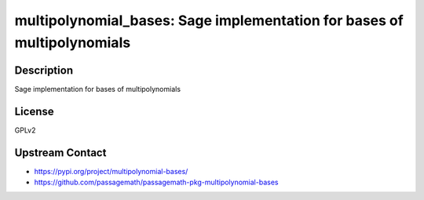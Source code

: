 multipolynomial_bases: Sage implementation for bases of multipolynomials
========================================================================

Description
-----------

Sage implementation for bases of multipolynomials

License
-------

GPLv2

Upstream Contact
----------------

- https://pypi.org/project/multipolynomial-bases/
- https://github.com/passagemath/passagemath-pkg-multipolynomial-bases
